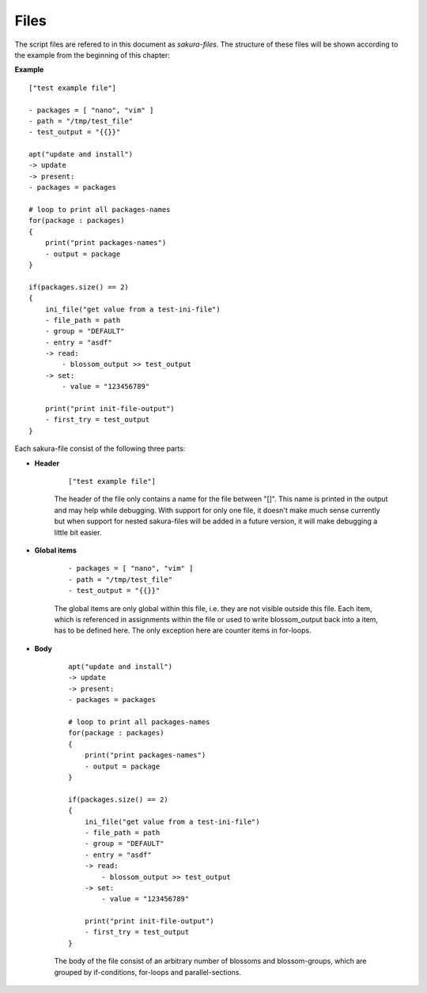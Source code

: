 Files
-----

The script files are refered to in this document as *sakura-files*. The structure of these files will be shown according to the example from the beginning of this chapter:

**Example**

::

    ["test example file"]

    - packages = [ "nano", "vim" ]
    - path = "/tmp/test_file"
    - test_output = "{{}}"

    apt("update and install")  
    -> update
    -> present:
    - packages = packages

    # loop to print all packages-names
    for(package : packages)
    {
        print("print packages-names")
        - output = package
    }

    if(packages.size() == 2)
    {
        ini_file("get value from a test-ini-file")
        - file_path = path
        - group = "DEFAULT"
        - entry = "asdf"
        -> read:
            - blossom_output >> test_output
        -> set:
            - value = "123456789"

        print("print init-file-output")
        - first_try = test_output
    }


Each sakura-file consist of the following three parts:

* **Header**

    ::

        ["test example file"]

    The header of the file only contains a name for the file between "[]". This name is printed in the output and may help while debugging. With support for only one file, it doesn't make much sense currently but when support for nested sakura-files will be added in a future version, it will make debugging a little bit easier.

* **Global items**

    ::

        - packages = [ "nano", "vim" ]
        - path = "/tmp/test_file"
        - test_output = "{{}}"

    The global items are only global within this file, i.e. they are not visible outside this file. Each item, which is referenced in assignments within the file or used to write blossom_output back into a item, has to be defined here. The only exception here are counter items in for-loops.

.. raw:: latex

    \newpage


* **Body**

    ::

        apt("update and install")  
        -> update
        -> present:
        - packages = packages

        # loop to print all packages-names
        for(package : packages)
        {
            print("print packages-names")
            - output = package
        }
        
        if(packages.size() == 2)
        {
            ini_file("get value from a test-ini-file")
            - file_path = path
            - group = "DEFAULT"
            - entry = "asdf"
            -> read:
                - blossom_output >> test_output
            -> set:
                - value = "123456789"

            print("print init-file-output")
            - first_try = test_output
        }

    The body of the file consist of an arbitrary number of blossoms and blossom-groups, which are grouped by if-conditions, for-loops and parallel-sections.


.. raw:: latex

    \newpage
